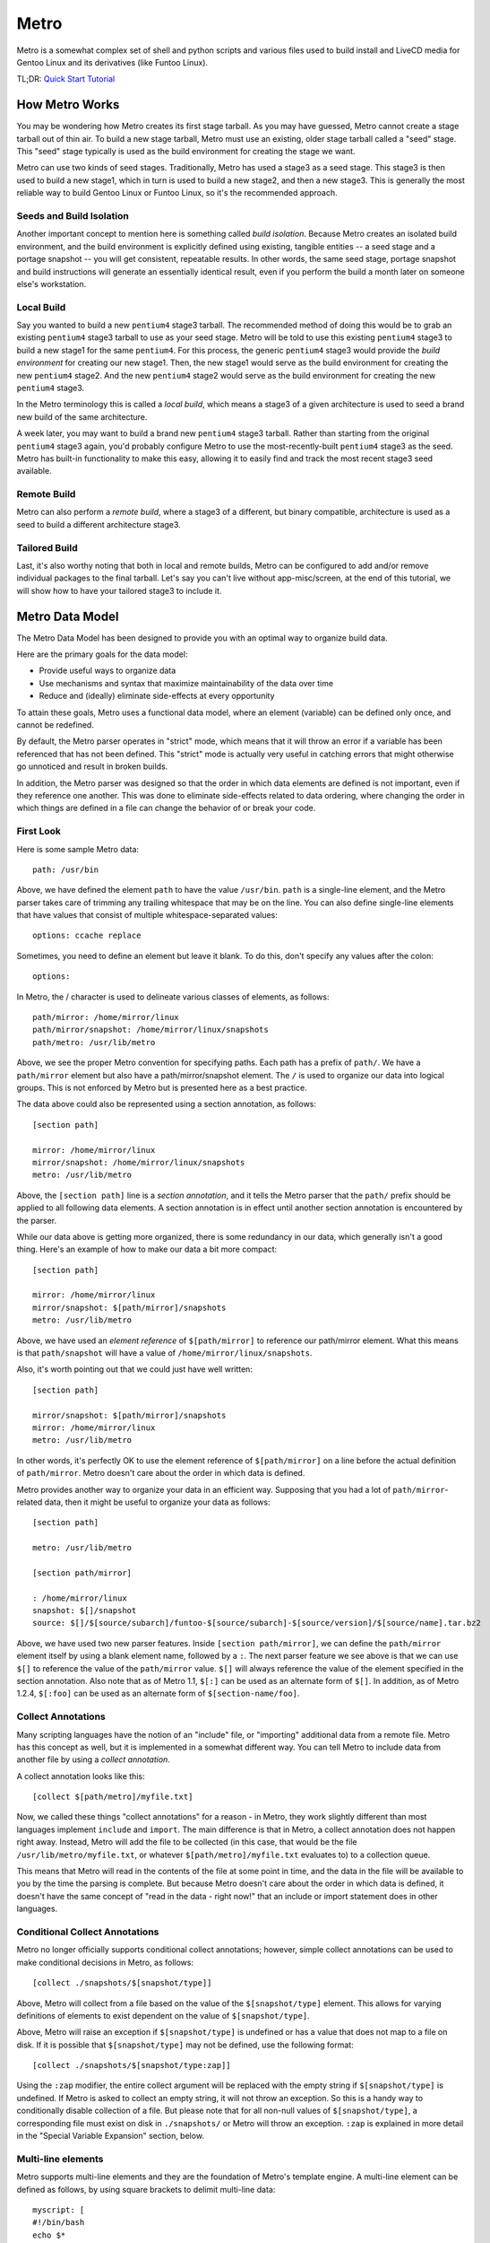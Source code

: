 Metro
=====

Metro is a somewhat complex set of shell and python scripts and various files
used to build install and LiveCD media for Gentoo Linux and its derivatives
(like Funtoo Linux).

TL;DR: `Quick Start Tutorial <http://www.funtoo.org/wiki/Metro_Quick_Start_Tutorial>`_

How Metro Works
---------------

You may be wondering how Metro creates its first stage tarball. As you may have
guessed, Metro cannot create a stage tarball out of thin air. To build a new
stage tarball, Metro must use an existing, older stage tarball called a "seed"
stage. This "seed" stage typically is used as the build environment for
creating the stage we want.

Metro can use two kinds of seed stages. Traditionally, Metro has used a stage3
as a seed stage. This stage3 is then used to build a new stage1, which in turn
is used to build a new stage2, and then a new stage3. This is generally the
most reliable way to build Gentoo Linux or Funtoo Linux, so it's the
recommended approach.

Seeds and Build Isolation
~~~~~~~~~~~~~~~~~~~~~~~~~

Another important concept to mention here is something called *build
isolation*.  Because Metro creates an isolated build environment, and the build
environment is explicitly defined using existing, tangible entities -- a seed
stage and a portage snapshot -- you will get consistent, repeatable results. In
other words, the same seed stage, portage snapshot and build instructions will
generate an essentially identical result, even if you perform the build a month
later on someone else's workstation.

Local Build
~~~~~~~~~~~

Say you wanted to build a new ``pentium4`` stage3 tarball. The recommended
method of doing this would be to grab an existing ``pentium4`` stage3 tarball
to use as your seed stage. Metro will be told to use this existing ``pentium4``
stage3 to build a new stage1 for the same ``pentium4``. For this process, the
generic ``pentium4`` stage3 would provide the *build environment* for creating
our new stage1. Then, the new stage1 would serve as the build environment for
creating the new ``pentium4`` stage2. And the new ``pentium4`` stage2 would
serve as the build environment for creating the new ``pentium4`` stage3.

In the Metro terminology this is called a *local build*, which means a stage3
of a given architecture is used to seed a brand new build of the same
architecture.

A week later, you may want to build a brand new ``pentium4`` stage3 tarball. Rather
than starting from the original ``pentium4`` stage3 again, you'd probably configure
Metro to use the most-recently-built ``pentium4`` stage3 as the seed. Metro has
built-in functionality to make this easy, allowing it to easily find and track
the most recent stage3 seed available.

Remote Build
~~~~~~~~~~~~

Metro can also perform a *remote build*, where a stage3 of a different, but binary
compatible, architecture is used as a seed to build a different architecture
stage3.

Tailored Build
~~~~~~~~~~~~~~

Last, it's also worthy noting that both in local and remote builds, Metro can
be configured to add and/or remove individual packages to the final tarball.
Let's say you can't live without app-misc/screen, at the end of this tutorial,
we will show how to have your tailored stage3 to include it.

Metro Data Model
----------------

The Metro Data Model has been designed to provide you with an optimal way to
organize build data.

Here are the primary goals for the data model:

* Provide useful ways to organize data
* Use mechanisms and syntax that maximize maintainability of the data over
  time
* Reduce and (ideally) eliminate side-effects at every opportunity

To attain these goals, Metro uses a functional data model, where an element
(variable) can be defined only once, and cannot be redefined.

By default, the Metro parser operates in "strict" mode, which means that it
will throw an error if a variable has been referenced that has not been
defined. This "strict" mode is actually very useful in catching errors that
might otherwise go unnoticed and result in broken builds.

In addition, the Metro parser was designed so that the order in which data
elements are defined is not important, even if they reference one another. This
was done to eliminate side-effects related to data ordering, where changing the
order in which things are defined in a file can change the behavior of or break
your code.

First Look
~~~~~~~~~~

Here is some sample Metro data::

  path: /usr/bin

Above, we have defined the element ``path`` to have the value ``/usr/bin``.
``path`` is a single-line element, and the Metro parser takes care of trimming
any trailing whitespace that may be on the line. You can also define
single-line elements that have values that consist of multiple
whitespace-separated values::

  options: ccache replace

Sometimes, you need to define an element but leave it blank. To do this, don't
specify any values after the colon::

  options:

In Metro, the / character is used to delineate various classes of elements, as
follows::

  path/mirror: /home/mirror/linux
  path/mirror/snapshot: /home/mirror/linux/snapshots
  path/metro: /usr/lib/metro

Above, we see the proper Metro convention for specifying paths. Each path has a
prefix of ``path/``. We have a ``path/mirror`` element but also have a
path/mirror/snapshot element. The ``/`` is used to organize our data into
logical groups. This is not enforced by Metro but is presented here as a best
practice.

The data above could also be represented using a section annotation, as
follows::

  [section path]

  mirror: /home/mirror/linux
  mirror/snapshot: /home/mirror/linux/snapshots
  metro: /usr/lib/metro

Above, the ``[section path]`` line is a *section annotation*, and it tells the
Metro parser that the ``path/`` prefix should be applied to all following data
elements.  A section annotation is in effect until another section annotation
is encountered by the parser.

While our data above is getting more organized, there is some redundancy in our
data, which generally isn't a good thing. Here's an example of how to make our
data a bit more compact::

  [section path]

  mirror: /home/mirror/linux
  mirror/snapshot: $[path/mirror]/snapshots
  metro: /usr/lib/metro

Above, we have used an *element reference* of ``$[path/mirror]`` to reference
our path/mirror element. What this means is that ``path/snapshot`` will have a
value of ``/home/mirror/linux/snapshots``.

Also, it's worth pointing out that we could just have well written::

  [section path]

  mirror/snapshot: $[path/mirror]/snapshots
  mirror: /home/mirror/linux
  metro: /usr/lib/metro

In other words, it's perfectly OK to use the element reference of
``$[path/mirror]`` on a line before the actual definition of ``path/mirror``.
Metro doesn't care about the order in which data is defined.

Metro provides another way to organize your data in an efficient way. Supposing
that you had a lot of ``path/mirror``-related data, then it might be useful to
organize your data as follows::

  [section path]

  metro: /usr/lib/metro

  [section path/mirror]

  : /home/mirror/linux
  snapshot: $[]/snapshot
  source: $[]/$[source/subarch]/funtoo-$[source/subarch]-$[source/version]/$[source/name].tar.bz2

Above, we have used two new parser features. Inside ``[section path/mirror]``,
we can define the ``path/mirror`` element itself by using a blank element name,
followed by a ``:``. The next parser feature we see above is that we can use
``$[]`` to reference the value of the ``path/mirror`` value. ``$[]`` will
always reference the value of the element specified in the section annotation.
Also note that as of Metro 1.1, ``$[:]`` can be used as an alternate form of
``$[]``. In addition, as of Metro 1.2.4, ``$[:foo]`` can be used as an
alternate form of ``$[section-name/foo]``.

Collect Annotations
~~~~~~~~~~~~~~~~~~~

Many scripting languages have the notion of an "include" file, or "importing"
additional data from a remote file. Metro has this concept as well, but it is
implemented in a somewhat different way. You can tell Metro to include data
from another file by using a *collect annotation*.

A collect annotation looks like this::

  [collect $[path/metro]/myfile.txt]

Now, we called these things "collect annotations" for a reason - in Metro, they
work slightly different than most languages implement ``include`` and
``import``. The main difference is that in Metro, a collect annotation does not
happen right away. Instead, Metro will add the file to be collected (in this
case, that would be the file ``/usr/lib/metro/myfile.txt``, or whatever
``$[path/metro]/myfile.txt`` evaluates to) to a collection queue.

This means that Metro will read in the contents of the file at some point in
time, and the data in the file will be available to you by the time the parsing
is complete. But because Metro doesn't care about the order in which data is
defined, it doesn't have the same concept of "read in the data - right now!"
that an include or import statement does in other languages.

Conditional Collect Annotations
~~~~~~~~~~~~~~~~~~~~~~~~~~~~~~~

Metro no longer officially supports conditional collect annotations; however,
simple collect annotations can be used to make conditional decisions in Metro,
as follows::

  [collect ./snapshots/$[snapshot/type]]

Above, Metro will collect from a file based on the value of the
``$[snapshot/type]`` element. This allows for varying definitions of elements
to exist dependent on the value of ``$[snapshot/type]``.

Above, Metro will raise an exception if ``$[snapshot/type]`` is undefined or has a
value that does not map to a file on disk. If it is possible that
``$[snapshot/type]`` may not be defined, use the following format::

  [collect ./snapshots/$[snapshot/type:zap]]

Using the ``:zap`` modifier, the entire collect argument will be replaced with
the empty string if ``$[snapshot/type]`` is undefined. If Metro is asked to
collect an empty string, it will not throw an exception. So this is a handy way
to conditionally disable collection of a file. But please note that for all
non-null values of ``$[snapshot/type]``, a corresponding file must exist on
disk in ``./snapshots/`` or Metro will throw an exception. ``:zap`` is
explained in more detail in the "Special Variable Expansion" section, below.

Multi-line elements
~~~~~~~~~~~~~~~~~~~

Metro supports multi-line elements and they are the foundation of Metro's
template engine. A multi-line element can be defined as follows, by using
square brackets to delimit multi-line data::

  myscript: [
  #!/bin/bash
  echo $*
  ]

The terminating closing square bracket should be on a line all by itself.

One of the very useful things about multi-line elements is that they support
Metro element references::

  myscript: [
  #!/bin/bash
  echo Metro's path/metro setting is $[path/metro].
  ]

In the above multi-line element, the ``$[path/metro]`` reference will be expanded
to contain the appropriate value of the element. It is possible to expand
single-line elements inside multi-line elements simply by referencing them
using a dollar sign and square brackets.

Metro also allows you to expand multi-line elements inside other multi-line
elements. Here's an example of how that works::

  myscript: [
  #!/bin/bash
  $[[steps/setup]]
  echo Hi There :)
  ]
